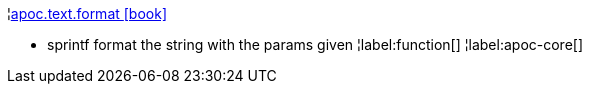 ¦xref::overview/apoc.text/apoc.text.format.adoc[apoc.text.format icon:book[]] +

 - sprintf format the string with the params given
¦label:function[]
¦label:apoc-core[]

